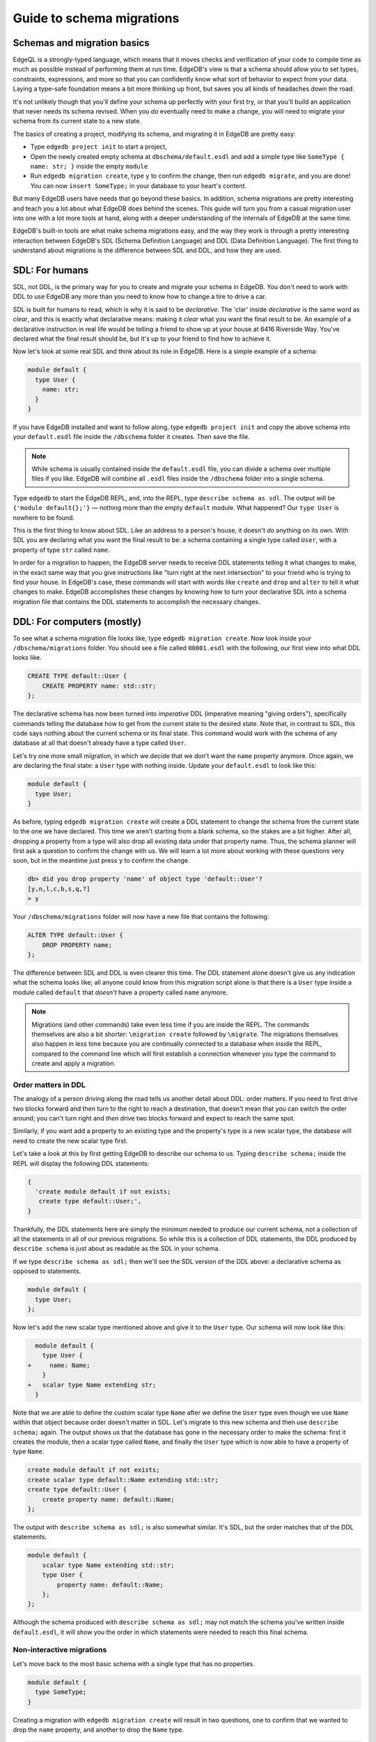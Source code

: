 .. _ref_migration_guide:

==========================
Guide to schema migrations
==========================

Schemas and migration basics
============================

EdgeQL is a strongly-typed language, which means that it moves checks 
and verification of your code to compile time as much as possible 
instead of performing them at run time. EdgeDB's view is that a schema
should allow you to set types, constraints, expressions, and more so that
you can confidently know what sort of behavior to expect from your data.
Laying a type-safe foundation means a bit more thinking up front, but saves
you all kinds of headaches down the road.

It's not unlikely though that you'll define your schema up perfectly with 
your first try, or that you'll build an application that never needs 
its schema revised. When you *do* eventually need to make a change, you will
need to migrate your schema from its current state to a new state.

The basics of creating a project, modifying its schema, and migrating 
it in EdgeDB are pretty easy:

- Type ``edgedb project init`` to start a project,
- Open the newly created empty schema at ``dbschema/default.esdl`` and add
  a simple type like  ``SomeType { name: str; }`` inside the empty ``module``
- Run ``edgedb migration create``, type ``y`` to confirm the change, 
  then run ``edgedb migrate``, and you are done! You can now
  ``insert SomeType;`` in your database to your heart's content.

But many EdgeDB users have needs that go beyond these basics. In addition,
schema migrations are pretty interesting and teach you a lot about 
what EdgeDB does behind the scenes. This guide will turn you from 
a casual migration user into one with a lot more tools at hand, along 
with a deeper understanding of the internals of EdgeDB at the same 
time.

EdgeDB's built-in tools are what make schema migrations easy, and 
the way they work is through a pretty interesting interaction between 
EdgeDB's SDL (Schema Definition Language) and DDL (Data Definition 
Language). The first thing to understand about migrations is the difference
between SDL and DDL, and how they are used.

SDL: For humans
===============

SDL, not DDL, is the primary way for you to create and migrate your 
schema in EdgeDB. You don't need to work with DDL to use EdgeDB any 
more than you need to know how to change a tire to drive a car.

SDL is built for humans to read, which is why it is said to be *declarative*.
The 'clar' inside *declarative* is the same word as *clear*, and this 
is exactly what declarative means: making it *clear* what you want 
the final result to be. An example of a declarative instruction in 
real life would be telling a friend to show up at your house at 6416 
Riverside Way. You've declared what the final result should be, but 
it's up to your friend to find how to achieve it.

Now let's look at some real SDL and think about its role in EdgeDB. 
Here is a simple example of a schema:

.. code-block:: sdl

   module default {
     type User {
       name: str;
     }
   }

If you have EdgeDB installed and want to follow along, type ``edgedb 
project init`` and copy the above schema into your ``default.esdl`` 
file inside the ``/dbschema`` folder it creates. Then save the file.

.. note::

    While schema is usually contained inside the ``default.esdl`` file, 
    you can divide a schema over multiple files if you like. EdgeDB will 
    combine all ``.esdl`` files inside the ``/dbschema`` folder into a 
    single schema.

Type ``edgedb`` to start the EdgeDB REPL, and, into the REPL,  type 
``describe schema as sdl``. The output will be ``{'module default{};'}`` 
— nothing more than the empty ``default`` module. What happened? 
Our ``type User`` is nowhere to be found.

This is the first thing to know about SDL. Like an address to a 
person's house, it doesn't *do* anything on its own. With SDL you are
declaring what you want the final result to be: a schema containing a single
type called ``User``, with a property of type ``str`` called ``name``.


In order for a migration to happen, the EdgeDB server needs to receive 
DDL statements telling it what changes to make, in the exact same 
way that you give instructions like "turn right at the next intersection" 
to your friend who is trying to find your house. In EdgeDB's case, 
these commands will start with words like ``create`` and ``drop`` 
and ``alter`` to tell it what changes to make. EdgeDB accomplishes 
these changes by knowing how to turn your declarative SDL into a schema 
migration file that contains the DDL statements to accomplish the 
necessary changes.

DDL: For computers (mostly)
===========================

To see what a schema migration file looks like, type ``edgedb migration 
create``. Now look inside your ``/dbschema/migrations`` folder. You should
see a file called ``00001.esdl`` with the following, our first view into 
what DDL looks like.

.. code-block::

    CREATE TYPE default::User {
        CREATE PROPERTY name: std::str;
    };

The declarative schema has now been turned into *imperative* DDL (imperative 
meaning "giving orders"), specifically commands telling the database how 
to get from the current state to the desired state. Note that, in 
contrast to SDL, this code says nothing about the current schema or 
its final state. This command would work with the schema of any database 
at all that doesn't already have a type called ``User``.

Let's try one more small migration, in which we decide that we don't 
want the ``name`` property anymore. Once again, we are declaring the 
final state: a ``User`` type with nothing inside. Update your ``default.esdl``
to look like this:

.. code-block:: sdl

    module default {
      type User;
    }

As before, typing ``edgedb migration create`` will create a DDL statement to
change the schema from the current state to the one we have declared. This
time we aren't starting from a blank schema, so the stakes are a bit higher.
After all, dropping a property from a type will also drop all existing data
under that property name. Thus, the schema planner will first ask a question
to confirm the change with us. We will learn a lot more about working with
these questions very soon, but in the meantime just press ``y`` to confirm
the change.

.. code-block::

    db> did you drop property 'name' of object type 'default::User'?
    [y,n,l,c,b,s,q,?]
    > y

Your ``/dbschema/migrations`` folder will now have a new file that contains
the following:

.. code-block::

  ALTER TYPE default::User {
      DROP PROPERTY name;
  };

The difference between SDL and DDL is even clearer this time. The DDL
statement alone doesn't give us any indication what the schema looks like;
all anyone could know from this migration script alone is that there is
a ``User`` type inside a module called ``default`` that *doesn't* have
a property called ``name`` anymore.

.. note::

    Migrations (and other commands) take even less time if you are 
    inside the REPL. The commands themselves are also a bit shorter: 
    ``\migration create`` followed by ``\migrate``. The migrations themselves
    also happen in less time because you are continually connected to a
    database when inside the REPL, compared to the command line which will
    first establish a connection whenever you type the command to create and
    apply a migration.

Order matters in DDL
--------------------

The analogy of a person driving along the road tells us another detail 
about DDL: order matters. If you need to first drive two blocks forward 
and then turn to the right to reach a destination, that doesn't mean 
that you can switch the order around; you can't turn right and *then* 
drive two blocks forward and expect to reach the same spot. 

Similarly, if you want add a property to an existing type and the 
property's type is a new scalar type, the database will need to create 
the new scalar type first.

Let's take a look at this by first getting EdgeDB to describe our 
schema to us. Typing ``describe schema;`` inside the REPL will display 
the following DDL statements:

.. code-block::

  {
    'create module default if not exists;
     create type default::User;',
  }

Thankfully, the DDL statements here are simply the minimum needed 
to produce our current schema, not a collection of all the statements 
in all of our previous migrations. So while this is a collection of 
DDL statements, the DDL produced by ``describe schema`` is just about 
as readable as the SDL in your schema.

If we type ``describe schema as sdl;`` then we'll see the SDL version 
of the DDL above: a declarative schema as opposed to statements.

.. code-block:: sdl

  module default {
    type User;
  };

Now let's add the new scalar type mentioned above and give it to the 
``User`` type. Our schema will now look like this:

.. code-block:: sdl-diff

      module default {
        type User {
    +     name: Name;
        }
    +   scalar type Name extending str;
      }

Note that we are able to define the custom scalar type ``Name`` after we
define the ``User`` type even though we use ``Name`` within that object
because order doesn't matter in SDL. Let's migrate to this new schema
and then use ``describe schema;`` again. The output shows us that the
database has gone in the necessary order to make the schema: first it
creates the module, then a scalar type called ``Name``, and finally the
``User`` type which is now able to have a property of type ``Name``.

.. code-block::

    create module default if not exists;
    create scalar type default::Name extending std::str;
    create type default::User {
        create property name: default::Name;
    };

The output with ``describe schema as sdl;`` is also somewhat similar. 
It's SDL, but the order matches that of the DDL statements.

.. code-block:: sdl

    module default {
        scalar type Name extending std::str;
        type User {
            property name: default::Name;
        };
    };

Although the schema produced with ``describe schema as sdl;`` may not match
the schema you've written inside ``default.esdl``, it will 
show you the order in which statements were needed to reach this final 
schema.

Non-interactive migrations
--------------------------

Let's move back to the most basic schema with a single type that 
has no properties.

.. code-block:: sdl

    module default {
      type SomeType;
    }

Creating a migration with ``edgedb migration create`` will result 
in two questions, one to confirm that we wanted to drop the ``name`` 
property, and another to drop the ``Name`` type.

.. code-block:: bash

    $ edgedb migration create
    did you drop property 'name' of object type 'default::User'?
    [y,n,l,c,b,s,q,?]
    > y
    did you drop scalar type 'default::Name'? [y,n,l,c,b,s,q,?]
    > y

This didn't take very long, but you can imagine that it could get 
annoying if we had decided to drop ten or more types or properties 
and had to say yes to every change. In a case like this, we can use 
a non-interactive migration. Let's give that a try.

First go into your ``/dbschema/migrations`` folder and delete the 
most recent ``.edgeql`` file that drops the property ``name`` and 
the scalar type ``Name``. Don't worry - the migration hasn't been 
applied yet, so you won't confuse the database by deleting it at this 
point. And now type ``edgedb migration create --non-interactive``.

You'll see the same file generated, except that this time there weren't 
any questions to answer. A non-interactive migration will work as 
long as the database has a high degree of confidence about every change 
made, and will fail otherwise.

A non-interactive migration will fail if we make changes to our schema 
that are ambiguous. Let's see if we can make a non-interactive migration 
fail by doing just that. Delete the most recent ``.edgeql`` migration 
file again, and change the schema to this:

.. code-block:: sdl

    module default {
      type User {
        nam: Name;
      }
      scalar type Name extending str;
    }

The only difference from the current schema is that we would like 
to change the property name ``name`` to ``nam``, but this time EdgeDB isn't
sure what change we wanted to make. Did we intend to:

- Change ``name`` to ``nam`` and keep the existing data?
- Drop ``name`` and create a new property called ``nam``?
- Do something else?

Because of the ambiguity, this non-interactive migration will fail, but with
some pretty helpful output:

.. code-block:: edgeql-repl

    db> \migration create --non-interactive
    EdgeDB intended to apply the following migration:
        ALTER TYPE default::User {
            ALTER PROPERTY name {
                RENAME TO nam;
            };
        };
    But confidence is 0.67, below minimum threshold of 0.99999
    Error executing command: EdgeDB is unable to make a decision.

    Please run in interactive mode to confirm changes, or use
    `--allow-unsafe`

As the output suggests, you can add ``--allow-unsafe`` to a non-interactive 
migration if you truly want to push the suggestions through regardless 
of the migration tool's confidence, but it's more likely in this case 
that you would like to interact with the CLI's questions to help it 
make a decision. For example, if we had intended to drop the property 
``name`` and create a new property ``nam``, we would simply answer 
``n`` when it asks us if we intended to *rename* the property. It 
then confirms that we are altering the ``User`` type, and finishes 
the migration script.

.. code-block:: edgeql-repl

    db> \migration create
    did you rename property 'name' of object type 'default::User' 
    to 'nam'? [y,n,l,c,b,s,q,?]
    > n
    did you alter object type 'default::User'? [y,n,l,c,b,s,q,?]
    > y

Afterwards, you can go into the ``.edgeql`` file that was just created 
to confirm that these were the changes we wanted to make. It will 
look like this:

.. code-block::

    CREATE MIGRATION m15hu2pbez5od7fe3shlxwcprbqhvctnfavadccjgjszboy26grgka
        ONTO m17m6qjjhtslfkqojvjb4g2vqtzasv5mlbtrqbp6mhwlzv57p5f2uq
    {
      ALTER TYPE default::User {
        CREATE PROPERTY nam: default::Name;
        DROP PROPERTY name;
      };
    };

.. note::

    See the section below on migration hashes if you are curious about 
    how migrations are named.

This migration will alter the ``User`` type by creating a new property and 
dropping the old one. If that is what we wanted, then we can now type 
``\migrate`` in the REPL or ``edgedb migrate`` at the command line to complete
the migration.

Questions from the CLI
======================

So far we've only learned how to say "yes" or "no" to the CLI's questions 
when we migrate a schema, but quite a few other options are presented 
when the CLI asks us a question:

.. code-block::

    did you create object type 'default::PlayerCharacter'? [y,n,l,c,b,s,q,?]
    > y

The choices ``y`` and ``n`` are obviously "yes" and "no," and you can 
probably guess that ``?`` will output help for the available response options,
but the others aren't so clear. Let's go over every option to make sure we
understand them.

``y`` (or ``yes``)
------------------

This will accept the proposed change and move on to the next step. 
If it's the last proposed change, the migration will now be created.

``n`` (or ``no``)
-----------------

This will reject the proposed change. At this point, the migration 
tool will try to suggest a different change if it can, but it won't 
always be able to do so.
 
We can see this behavior with the same tiny schema change we made 
above where we changed a property name from ``name`` to ``nam``. In 
the output of that ``migration create``, we see the following:

- The CLI first asks us if we renamed the property, to which we say "no".
- It then tries to confirm that we have altered the ``User`` type. 
  We say "no" again. 
- The CLI then guesses that maybe we are dropping and creating the 
  whole ``User`` type instead. This time, we say "yes."
- It then asks us to confirm that we are creating a ``User`` type, 
  since we have decided to drop the existing one.

If we say "no" again to the final question, the CLI will throw its hands 
up and tell us that it doesn't know what we are trying to do because 
there is no way left for it to migrate to the schema that we have 
told it to move to.

Here is what that would look like:

.. code-block::

    did you rename property 'name' of object type 'default::User' 
    to 'nam'?
    [y,n,l,c,b,s,q,?]
    > n
    did you alter object type 'default::User'? [y,n,l,c,b,s,q,?]
    > n
    did you drop object type 'default::User'? [y,n,l,c,b,s,q,?]
    > y
    did you create object type 'default::User'? [y,n,l,c,b,s,q,?]
    > n
    Error executing command: EdgeDB could not resolve migration with 
    the provided answers. Please retry with different answers.

``l`` (or ``list``)
-------------------

This is used to see (list) the actual DDL statements that are being proposed.
When asked the question ``did you alter object type 'default::User'?``
in the example above, we might be wondering exactly what changes will 
be made here. How exactly does the database intend to alter the ``User`` 
type if we say "yes?" Simply pressing ``l`` will show it:

.. code-block::

    The following DDL statements will be applied:
      ALTER TYPE default::User {
          CREATE PROPERTY nam: std::str;
          DROP PROPERTY name;
      };

This shows us clear as day that saying "yes" will result in creating 
a new property called ``nam`` and dropping the existing ``name`` property.

So when doubts dwell, press the letter "l!"

``c`` (or ``confirmed``)
------------------------

This simply shows the entire list of statements that have been confirmed. 
In other words, this is the migration as it stands at this point.

``b`` (or ``back``)
-------------------

This will undo the last confirmation you agreed to and move you back 
a step in the migration. If you haven't confirmed any statements yet, 
a message will simply appear to let you know that there is nowhere 
further back to move to. So pressing ``b`` will never abort a migration.

The following two keys will stop the migration, but in different ways:

``s`` (or ``stop``)
-------------------

This is also known as a 'split'. Pressing ``s`` will complete the 
migration at the current point. Any statements that you have applied 
will be applied, but the schema will not yet match the schema in your 
``.esdl`` file(s). You can easily start another migration to complete 
the remaining changes once you have applied the migration that was 
just created. This effectively splits the migration into two or more 
files.

``q`` (or ``quit``)
-------------------

Pressing ``q`` will simply quit without saving any of your progress.

Data migrations and migration hashes
====================================

Sometimes you may want to initialize a database with some default 
data, or add some data to a migration that you have just created before 
you apply it.

EdgeDB assumes by default that a migration involves a change to your 
schema, so it won't create a migration for you if it doesn't see a 
schema change:

.. code-block:: bash

    $ edgedb migration create
    No schema changes detected.

So how do you create a migration with only data? To do this, just 
add ``--allow-empty`` to the command:

.. code-block:: bash

    $ edgedb migration create --allow-empty
    Created myproject/dbschema/migrations/00002.edgeql,
    id: m1xseswmheqzxutr55cu66ko4oracannpddujg7gkna2zsjpqm2g3a

You will now see an empty migration in ``dbschema/migrations`` in which you
can enter some queries. It will look something like this:

.. code-block::

    CREATE MIGRATION m1xseswmheqzxutr55cu66ko4oracannpddujg7gkna2zsjpqm2g3a
        ONTO m1n5lfw7n74626cverbjwdhcafnhmbezjhwec2rbt46gh3ztoo7mqa
    {
    };

You can now add your queries inside the braces. Assuming a schema 
with a simple ``User`` type, we could then add a bunch of queries 
such as the following:

.. code-block::

    CREATE MIGRATION m1xseswmheqzxutr55cu66ko4oracannpddujg7gkna2zsjpqm2g3a
        ONTO m1n5lfw7n74626cverbjwdhcafnhmbezjhwec2rbt46gh3ztoo7mqa
    {
        insert User { name := 'User 1'};
        insert User { name := 'User 2'};
        delete User filter .name = 'User 2';
    };

The problem is, if you save that migration and run ``edgedb migrate``, the CLI
will complain that the migration hash doesn't match what it is supposed to be.
However, it helpfully provides the reason: "Migration names are computed from
the hash of the migration contents."

Fortunately, it also tells you exactly what the hash (the migration 
name) will need to be, and you can simply change it to that.

.. code-block::

    Error executing command: could not read migrations in 
    myproject/dbschema/migrations:

    could not read migration file myproject/dbschema/migrations/00002.edgeql:

    Migration name should be:
    m13g7j2tqu23yaffv6wkn2adp6hayp76su2qtg2lutdh3mmj5xyk6q, but
    m1xseswmheqzxutr55cu66ko4oracannpddujg7gkna2zsjpqm2g3a found instead.


    Migration names are computed from the hash of the migration contents.

    To proceed you must fix the statement to read as:
    CREATE MIGRATION m13g7j2tqu23yaffv6wkn2adp6hayp76su2qtg2lutdh3mmj5xyk6q 
    ONTO ...
    Alternatively, revert the changes to the file.

Aside from exclusive data migrations, you can also create a migration that
combines schema changes *and* data. This is even easier, since it doesn't even
require appending ``--allow-empty`` to the command. Just do the following:

1. Change your schema
2. Type ``edgedb migration create`` and respond to the CLI's questions
3. Add your queries to the file (best done on the bottom after the 
   DDL statements have changed the schema)
4. Type ``edgedb migrate`` and change the migration name to the suggested name
5. Type ``edgedb migrate`` again

The `EdgeDB tutorial <tutorial_>`_ is a good example of a database 
set up with both a schema migration and a data migration. Setting 
up a database with `schema changes in one file and default data in 
a second file <tutorial_files_>`_ is a nice way to separate the two operations
and maintain high readability at the same time.

Squashing migrations
====================

Users often end up making many changes to their schema because 
of how effortless it is to do. (And in the next section we will learn 
about EdgeDB Watch, which is even more effortless!) This leads to 
an interesting side effect: lots of ``.edgeql`` files, many of which 
represent trials and approaches that don't end up making it to the 
final schema.

Once you are done, you might want to squash the migrations into a 
single file. This is especially nice if you need to frequently initialize 
database instances using the same schema, because all migrations are 
applied when an instance starts up. You can imagine that the output 
would be pretty long if you had dozens and dozens of migration files 
to work through:

.. code-block::

    Initializing EdgeDB instance...
    Applying migrations...
    Applied m13brvdizqpva6icpcvmsc3fee2yt5j267uba6jugy6iugcbs2djkq 
    (00001.edgeql)
    Applied m1aildofb3gvhv3jaa5vjlre4pe26locxevqok4semmlgqwu3xayaa 
    (00002.edgeql)
    Applied m1ixxlsdgrlinfijnrbmxdicmpfav33snidudqi7fu4yfhg4nngoza 
    (00003.edgeql)
    Applied m1tsi4amrdbcfjypu72duyckrlvvyb46r3wybd7qnbmem4rjvnbcla 
    (00004.edgeql)
    ...and so on...
    Project initialized.

To squash your migrations, just run ``edgedb migration create`` with the
 ``--squash`` option. Running this command will first display some helpful
info to keep in mind before committing to the operation:

.. code-block::

    Current database revision is: 
    m16ixoukn7ulqdn7tp6lvx2754hviopanufv2lm6wf4x2borgc3g6a
    While squashing migrations is non-destructive, 
    it may lead to manual work if done incorrectly.

    Items to check before using --squash:
    1. Ensure that `./dbschema` dir is comitted
    2. Ensure that other users of the database have the revision
    above or can create database from scratch.
        To check a specific instance, run:
        edgedb -I <name> migration log --from-db --newest-first --limit 1
    1. Merge version control branches that contain schema changes
    if possible.

    Proceed? [y/n]

Press ``y`` to squash all of your existing migrations into 
a single file.

Fixups during a squash
----------------------

If your schema doesn't match the schema in the database, EdgeDB will 
prompt you to create a *fixup* file, which can be useful to, as the CLI 
says, "automate upgrading other instances to a squashed revision". 
You'll see fixups inside ``/dbschema/fixups``. Their file names 
are extremely long because they are simply two migration hashes joined
together by a dash. This means a fixup that begins with

.. code-block::

    CREATE MIGRATION 
    m1v3vqmwif4ml3ucbzi555mjgm4myxs2husqemopo2sz2m7otr22ka 
    ONTO m16awk2tzhtbupjrzoc4fikgw5okxpfnaazupb6rxudxwin2qfgy5q

will have a file name a full 116 characters in length.

The CLI output when using squash along with a fixup is pretty informative 
on its own, so let's just walk through the output as you'll see it 
in practice. First we'll begin with this schema:

.. code-block:: sdl

  type User {
    name: str;
  }

Then remove ``name: str;`` from the ``User`` type, migrate, put it 
back again, and migrate. You'll now have multiple files in your
``/migrations`` folder and will now be able to squash them.

Then change to this schema **without migrating it**:

.. code-block:: sdl

  type User {
    name: str;
    nickname: str;
  }

Now run ``edgedb migration create --squash``. The output is first 
the same as with our previous squash:

.. code-block:: bash

    $ edgedb migration create --squash
    Current database revision: 
    m16awk2tzhtbupjrzoc4fikgw5okxpfnaazupb6rxudxwin2qfgy5q
    While squashing migrations is non-destructive, 
    it may lead to manual work if done incorrectly.

    Items to check before using --squash:
    1. Ensure that `./dbschema` dir is comitted
    2. Ensure that other users of the database have the revision
    above or can create database from scratch.
        To check a specific instance, run:
        edgedb -I <name> migration log --from-db --newest-first --limit 1
    3. Merge version control branches that contain schema changes 
    if possible.

    Proceed? [y/n]
    > y

But after typing ``y``, the CLI will notice that the existing schema 
differs from what you have and offers to make a fixup file:

.. code-block::

    Your schema differs from the last revision. 
    A fixup file can be created
    to automate upgrading other instances to a squashed revision.
    This starts the usual migration creation process.

    Feel free to skip this step if you don't have
    other instances to migrate

    Create a fixup file? [y/n]
    > y

You will then see the the same questions that would otherwise show up in 
a standard migration:

.. code-block::

    db> did you create property 'nickname' of object type 'default::User'? 
    [y,n,l,c,b,s,q,?]
    > y
    Squash is complete.

Finally, the CLI will give some advice on recommended commands when 
working with git after doing a squash with a fixup.

.. code-block::

    Remember to commit the `dbschema` directory including deleted files
    and `fixups` subdirectory. Recommended command:
        git add dbschema

    The normal migration process will update your migration history:
        edgedb migrate

We'll take its suggestion to apply the migration:

.. code-block:: bash

    $ edgedb migrate
    
    Applied m1v3vqmwif4ml3ucbzi555mjgm4myxs2husqemopo2sz2m7otr22ka 
    (m16awk2tzhtbupjrzoc4fikgw5okxpfnaazupb6rxudxwin2qfgy5q-
    m1oih6aevfcftysukvofwuth2bsuj5aahkdnpabscry7p7ljkgbxma.edgeql)


.. note::

    Squashing is limited to schema changes, so queries inside 
    data migrations will be discarded during a squash.

EdgeDB Watch
============

Another option when quickly iterating over schema changes is ``edgedb watch``.
This will create a long-running process that keeps track of every time you
save an ``.esdl`` file inside your ``/migrations`` folder, letting you know
if your changes have successfully compiled or not. The command itself will
lead to the following input ``edgedb watch`` starts up:

.. code-block::

    Connecting to EdgeDB instance 'anything' at localhost:10700...
    EdgeDB Watch initialized.
    Hint: Use `edgedb migration create` and `edgedb migrate --dev-mode`
    to apply changes once done.
    Monitoring "/home/instancename".

Unseen to the user, EdgeDB Watch will begin creating individual migration 
scripts for every time you save a change to one of your files. These 
are stored as separate "dev mode" migrations, which are sort of like 
preliminary migrations that haven't been turned into a standalone 
migration script yet.

If you start with this schema:

.. code-block:: sdl

    module default {
      type User {
        name: str;
      }
    }

And then add a single property:

.. code-block:: sdl

    module default {
      type User {
        name: str;
        number: int32;
      }
    }

You will see EdgeDB Watch quickly display "calculating diff" before 
disappearing once the difference has been calculated and deemed to 
be good.

However, if you add incorrect syntax to the schema:

.. code-block:: sdl

    module default {
      type User {
        name: str;
        number: int32;
        wrong_property: i32; # Should say int32, not i32
      }
    }

Then EdgeDB Watch will suddenly pipe up and inform you that the schema 
can't be resolved:

.. code-block::

    error: type 'default::i32' does not exist
    ┌─ myproject/dbschema/default.esdl:5:25
    │
    5 │         wrong_property: i32;
    │                         ^^^ error

    Schema migration error:
    cannot proceed until .esdl files are fixed

Once you correct the ``i32`` type to ``int32``, EdgeDB Watch will 
let you know that things are okay now and will resume quietly watching your
schema and applying migrations:

.. code-block::

    Resolved. Schema is up to date now.

EdgeDB Watch is best run in a separate instance of your command line so 
that you can take care of other tasks — including officially migrating 
when you are satisfied with your current schema — without having to 
stop the process.

If you are curious what is happening as EdgeDB Watch does its thing, 
try the following query after you have made some changes:

.. code-block::

    group schema::Migration {
        name,
        script
    } by .generated_by;

Some migrations will contain nothing in their ``generated_by`` property, 
while those generated by EdgeDB Watch will have a 
``MigrationGeneratedBy.DevMode``. 

.. note::

    The final option (aside from ``DevMode`` and the empty set) for
    ``generated_by`` is ``MigrationGeneratedBy.DDLStatement``, which will
    show up if you directly change your schema by using DDL, which is
    generally not recommended.

Once you are satisfied with your changes while running EdgeDB Watch, 
just create the migration with ``edgedb migration create`` and then 
apply them with one small tweak to the ``migrate`` command:
``edgedb migrate --dev-mode`` to let the CLI know to apply the migrations
made during dev mode that were made by EdgeDB Watch.

So, you really want to use DDL?
===============================

You might have a good reason to use a direct DDL statement or two 
to change your schema. How do you make that happen? EdgeDB disables 
the usage of DDL by default, so this attempt to use DDL will not work:

.. code-block:: edgeql-repl

    db> create type MyType;
    error: QueryError: bare DDL statements are not 
    allowed in this database
    ┌─ <query>:1:1
    │
    1 │ create type MyType;
    │ ^^^^^^^^^^^^^^^^^^ Use the migration commands instead.
    │
    = The `allow_bare_ddl` configuration variable is set to
    'NeverAllow'.  The `edgedb migrate` command normally sets
    this to avoid accidental schema changes outside of the 
    migration flow.

This configuration can be overridden by the following command which 
changes the enum ``allow_bare_ddl`` from the default ``NeverAllow`` 
to the other option, ``AlwaysAllow``.

.. code-block:: edgeql-repl

    db> configure current database set allow_bare_ddl := 'AlwaysAllow';

Note that the command is ``configure current database`` and not ``configure 
instance``, as ``allow_bare_ddl`` is evaluated on the database level.

That wasn't so bad, so why did the CLI tell us to try to "avoid accidental 
schema changes outside of the migration flow?" Why is DDL disabled 
after running a migration in the first place?

So, you really wanted to use DDL but now regret it?
===================================================

Let's start out with a very simple schema to see what happens after 
DDL is used to directly modify a schema.

.. code-block:: sdl

    module default {
      type User {
          name: str;
      }
    }

Next, we'll set the current database to allow bare DDL:

.. code-block:: edgeql-repl

    db> configure current database set allow_bare_ddl := 'AlwaysAllow';

And then create a type called ``SomeType`` without any properties:

.. code-block:: edgeql-repl

    db> create type SomeType;
    OK: CREATE TYPE

Your schema now contains this type, as you can see by typing ``describe 
schema`` or ``describe schema as sdl``:

.. code-block::

    {
    'module default {
        type SomeType;
        type User {
            property name: std::str;
        };
    };',
    }

Great! This type is now inside your schema and you can do whatever 
you like with it.

But this has also ruined the migration flow. Watch what happens when 
you try to apply the change:

.. code-block:: edgeql-repl

    db> \migration create
    Error executing command: Database must be updated to 
    the last migration on the filesystem for 
    `migration create`. Run:
    edgedb migrate

    db> \migrate
    Error executing command: database applied migration 
    history is ahead of migration history in 
    "myproject/dbschema/migrations" by 1 revision

Sneakily adding ``SomeType`` into your schema to match won't work 
either. The problem is that there *is* a migration already present, 
it just doesn't exist inside your ``/migrations`` folder. You can 
see it with the following query:

.. code-block:: edgeql-repl

    db> select schema::Migration {*} 
    ...  filter 
    ...  .generated_by = schema::MigrationGeneratedBy.DDLStatement;
    {
    schema::Migration {
        id: 3882894a-8bb7-11ee-b009-ad814ec6a5f5,
        name: 'm1s6oniru3zqepiaxeljt7vcgyynxuwh4ki3zdfr4hfavjozsndfua',
        internal: false,
        builtin: false,
        computed_fields: [],
        script: 'SET generated_by := 
            (schema::MigrationGeneratedBy.DDLStatement);
    CREATE TYPE SomeType;',
        message: {},
        generated_by: DDLStatement,
    },
    }

Fortunately, the fix is not too hard: we can use the command
``edgedb migration extract``. This command will retrieve the migration(s) 
created using DDL and assign each of them a proper file name and hash 
inside the ``/dbschema/migrations`` folder, effectively giving them a proper 
position inside the migration flow.

Note that at this point your ``.esdl`` schema will still not match 
the database schema, so if you were to type ``edgedb migration create`` 
the CLI would then ask you if you want to drop the type that you just 
created - because it doesn't exist inside there. So be sure to change 
your schema to match the schema inside the database that you have 
manually changed via DDL. If in doubt, use ``describe schema as sdl`` 
to compare or use ``edgedb migration create`` and check the output. 
If the CLI is asking you if you want to drop a type, that means that 
you forgot to add it to the schema inside your ``.esdl`` file(s).


Multiple migrations to keep data 
================================

Let's say that we have a simple ``User`` type with a ``friends`` link 
to other ``User`` objects.

.. code-block:: sdl

    module default {
      type User {
          name: str;
          multi friends: User;
      }
    }

First let's insert three ``User`` objects, followed by an update to 
make each ``User`` friends with all of the others:

.. code-block:: edgeql-repl

    db> insert User {
    ... name := 'User 1'
    ... };
    {default::User {id: d44a19bc-8bc1-11ee-8f28-47d7ec5238fe}}
    db> insert User {
    ... name := 'User 2'
    ... };
    {default::User {id: d5f941c0-8bc1-11ee-8f28-b3f56009a7b0}}
    db> insert User {
    ... name := 'User 3'
    ... };
    {default::User {id: d79cb03e-8bc1-11ee-8f28-43fe3f68004c}}
    db> update User set { 
    ...    friends := (select detached User filter User.name != .name)
    ...  };

Now what happens if we now want to change ``multi friends`` to an 
``array<str>``? If we were simply changing a scalar property to another 
property it would be easy, because EdgeDB would prompt us for a conversion 
expression, but a change from a link to a property is different:

.. code-block:: sdl

    module default {
      type User {
          name: str;
          multi friends: array<str>;
      }
    }

Doing a migration as such will just drop the ``friends`` link (along 
with its data) and create a new ``friends`` property - without any 
data at all.

To solve this problem, we can do two migrations instead of one. First 
we will keep the ``friends`` link, while adding a new property called 
``friend_names``:

.. code-block:: sdl

    module default {
      type User {
        name: str;
        multi friends: User;
        friend_names: array<str>;
      }
    }

The CLI will simply ask us if we created a property called ``friend_names``. 
We haven't applied the migration yet, so we might as well put the 
data inside the same migration. A simple update will do the job!

.. code-block::

    CREATE MIGRATION m1hvciatdgpo3a74wagbmwhbunxbridda4qvdbrr3z2a34opks63rq
        ONTO m1vktopcva7l6spiinh5e5nnc4dtje4ygw2fhismbmczbyaqbws7jq
    {
    ALTER TYPE default::User {
        CREATE PROPERTY friend_names: array<std::str>;
    };
    update User set { friend_names := array_agg(.friends.name) };
    };

Now if we do a query we can confirm that the data inside ``.friends.name`` 
when converted to an array is indeed the same as the data inside the 
``friend_names`` property:

.. code-block:: edgeql-repl

    db> select User { f:= array_agg(.friends.name), friend_names };
    {
    default::User {
      f: ['User 2', 'User 3'], 
      friend_names: ['User 2', 'User 3']
      },
    default::User {
      f: ['User 1', 'User 3'], 
      friend_names: ['User 1', 'User 3']
      },
    default::User {
      f: ['User 1', 'User 2'], 
      friend_names: ['User 1', 'User 2']
      },
    }

Or if we can't eyeball the data ourselves, we can use the ``all()`` 
function to ensure that this is the case:

.. code-block:: edgeql-repl

    db> select all(array_agg(User.friends.name) = User.friend_names);
    {true}

Looks good! And now we can simply remove ``multi friends: User;`` 
from our schema and do a final migration.

Migration internals
===================

We've now reached the most optional part of the migrations tutorial, 
but an interesting one for those curious about what goes on behind 
the scenes during a migration.

Migrations in EdgeDB before the advent of the EdgeDB Project flow 
were still automated but required more manual work if you didn't 
want to accept all of the suggestions provided by the server. This 
process is in fact still used to migrate even today; the CLI just 
facilitates it by making it easy to respond to the generated suggestions.

`Early EdgeDB migrations took place inside a transaction <transaction_>`_ 
handled by the user that essentially went like this: 

.. code-block::

    db> start migration to { <your schema goes here> };

This starts the migration, after which the quickest process was to 
type ``populate migration`` to accept the statements suggested by 
the server, and then ``commit migration`` to finish the process.

Now, there is another option besides simply typing ``populate migration`` 
that allows you to look at and handle the suggestions every step of 
the way (in the same way the CLI does today), and this is what we 
are going to have some fun with. You can see 
`the original migrations RFC <rfc_>`_ if you are curious.

It is *very* finicky compared to the CLI, resulting in a failed transaction 
if any step along the way is different from the expected behavior, 
but is an entertaining challenge to try to get right if you want to 
truly understand how migrations work in EdgeDB.

This process requires looking at the server's proposed solutions every 
step of the way, and these steps are best seen in JSON format. Let's 
first set the CLI to make the format nicely readable with this command:

.. code-block:: edgeql-repl

    db> \set output-format json-pretty

We will begin with the same simple schema used in the previous examples:

.. code-block:: sdl

    module default {
      type User {
        name: str;
      }
    }

And, as before, we will make a somewhat ambiguous change by changing 
``name`` to ``nam``.

.. code-block:: sdl

    module default {
      type User {
        nam: str;
      }
    }

Now we can start a migration by pasting this inside a ``start migration 
to {};`` block:

.. code-block:: edgeql-repl

    db> start migration to {
    ...   module default {
    ...     type User {
    ...       name: str;
    ...     }
    ...   }
    ... };

You should get the output ``OK: START MIGRATION``, followed by a prompt 
that ends with ``[tx]`` to show that we are inside of a transaction. 
Anything we do here will have no effect on the current registered 
schema until we finally commit the migration.

So now what do we do? We could simply type ``populate migration`` 
to accept the server's suggested changes, but let's instead take a 
look at them one step at a time. To see the current described change, 
type ``describe current migration as json;``. This will generate the 
following output:

.. code-block::

    {
    "parent": "m14opov4ymcbd34x7csurz3mu4u6sik3r7dosz32gist6kpayhdg4q",
    "complete": false,
    "proposed": {
    "prompt": "did you rename property 'name' of object type 'default::User'
        to 'nam'?",
    "data_safe": true,
    "prompt_id": "RenameProperty PROPERTY default::__|name@default|User 
        TO default::__|nam@default|User",
    "confidence": 0.67,
    "statements": [{"text": "ALTER TYPE default::User {\n    ALTER 
        PROPERTY name {\n        RENAME TO nam;\n    };\n};"}],
    "required_user_input": []
    },
    "confirmed": []
    }

The server is telling us with ``"complete": false`` that this suggestion 
is not the final step in the migration, that it is 67% confident that 
its suggestion is correct, and that we should probably type the following 
statement:

.. code-block::

    ALTER TYPE default::User { ALTER PROPERTY name { RENAME TO nam; };};

Don't forget to remove the newlines (``\n``) from inside the original
suggestion; the transaction will fail if you don't take them out. If the
migration fails at any step, you will see ``[tx]`` change to ``[tx:failed]`` 
and you will have to type ``abort migration`` to leave the transaction 
and begin the migration again.

Technically, at this point you are permitted to write any DDL statement 
you like and the migration tool will adapt its suggestions to reach 
the desired schema. Doing so though is bad practice and is more than likely
to generate an error when you try to commit the migration. 
(Even so, give it a try if you're curious.)

Let's dutifully type the suggested statement above, and then use 
``describe current migration as json`` again to see what the current 
status of the migration is. This time we see two major differences: 
"complete" is now ``true``, meaning that we are at the end of the 
proposed migration, and "proposed" does not contain anything. We can 
also see our confirmed statement inside "confirmed" at the bottom.

.. code-block::

    {
    "parent": "m1fgpuxbvd74m6pb72rdikakjv3fv7cftrez7r56qjgonboimp5zoa",
    "complete": true,
    "proposed": null,
    "confirmed": ["ALTER TYPE default::User {\n ALTER PROPERTY name 
    {\n RENAME TO nam;\n };\n};"]
    }

With this done, you can type ``commit migration`` and the migration 
will be complete.

.. code-block:: edgeql-repl

    db[tx]> commit migration;
    OK: COMMIT MIGRATION

Since this migration was created using direct DDL statements, 
you will need to use ``edgedb migration extract`` to extract the latest
migration and give it a proper ``.edgeql`` file in the same way we 
did above in the "So you really wanted to use DDL but now regret it?"
section.

.. lint-off

.. _rfc: https://github.com/edgedb/rfcs/blob/master/text/1000-migrations.rst
.. _transaction: https://www.edgedb.com/docs/reference/ddl/migrations
.. _tutorial: https://www.edgedb.com/tutorial
.. _tutorial_files: https://github.com/edgedb/website/tree/main/content/tutorial/dbschema/migrations

.. lint-on